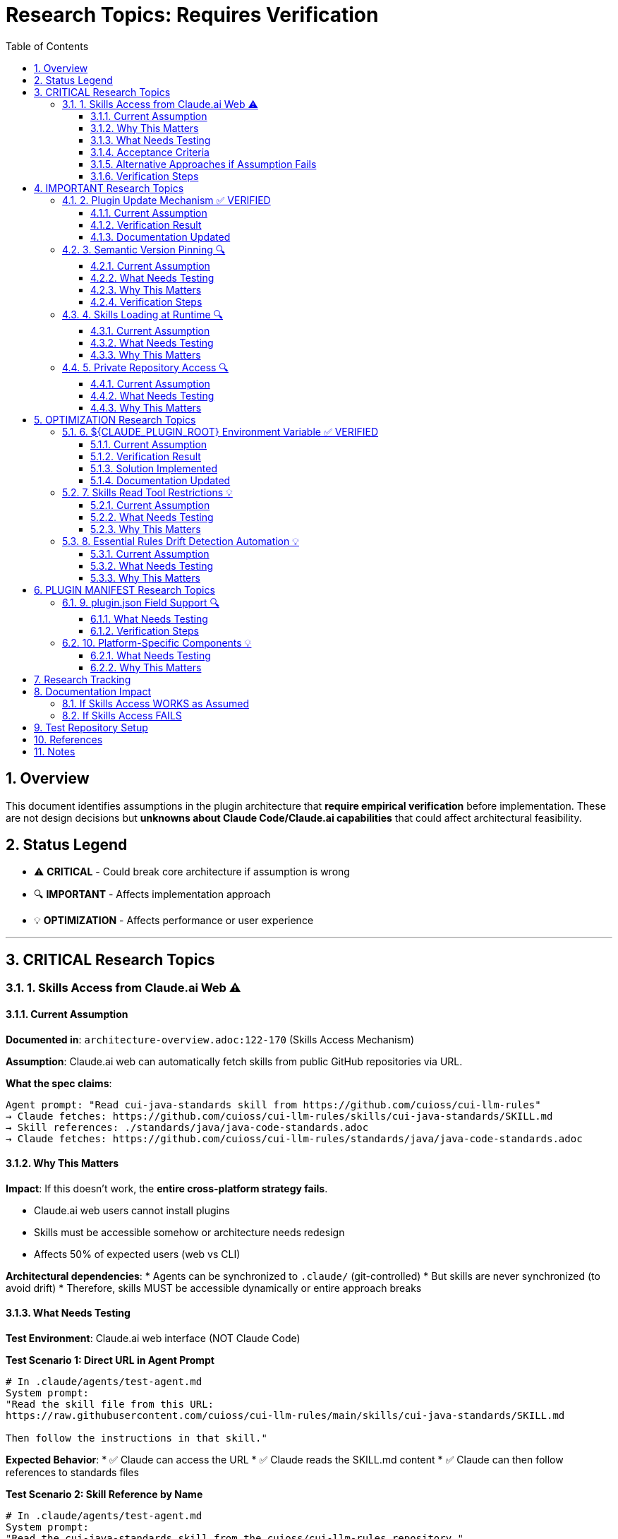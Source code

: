 = Research Topics: Requires Verification
:toc: left
:toclevels: 3
:sectnums:

== Overview

This document identifies assumptions in the plugin architecture that **require empirical verification** before implementation. These are not design decisions but **unknowns about Claude Code/Claude.ai capabilities** that could affect architectural feasibility.

== Status Legend

* ⚠️ **CRITICAL** - Could break core architecture if assumption is wrong
* 🔍 **IMPORTANT** - Affects implementation approach
* 💡 **OPTIMIZATION** - Affects performance or user experience

'''

== CRITICAL Research Topics

=== 1. Skills Access from Claude.ai Web ⚠️

==== Current Assumption

**Documented in**: `architecture-overview.adoc:122-170` (Skills Access Mechanism)

**Assumption**: Claude.ai web can automatically fetch skills from public GitHub repositories via URL.

**What the spec claims**:
[source]
----
Agent prompt: "Read cui-java-standards skill from https://github.com/cuioss/cui-llm-rules"
→ Claude fetches: https://github.com/cuioss/cui-llm-rules/skills/cui-java-standards/SKILL.md
→ Skill references: ./standards/java/java-code-standards.adoc
→ Claude fetches: https://github.com/cuioss/cui-llm-rules/standards/java/java-code-standards.adoc
----

==== Why This Matters

**Impact**: If this doesn't work, the **entire cross-platform strategy fails**.

* Claude.ai web users cannot install plugins
* Skills must be accessible somehow or architecture needs redesign
* Affects 50% of expected users (web vs CLI)

**Architectural dependencies**:
* Agents can be synchronized to `.claude/` (git-controlled)
* But skills are never synchronized (to avoid drift)
* Therefore, skills MUST be accessible dynamically or entire approach breaks

==== What Needs Testing

**Test Environment**: Claude.ai web interface (NOT Claude Code)

**Test Scenario 1: Direct URL in Agent Prompt**
[source,markdown]
----
# In .claude/agents/test-agent.md
System prompt:
"Read the skill file from this URL:
https://raw.githubusercontent.com/cuioss/cui-llm-rules/main/skills/cui-java-standards/SKILL.md

Then follow the instructions in that skill."
----

**Expected Behavior**:
* ✅ Claude can access the URL
* ✅ Claude reads the SKILL.md content
* ✅ Claude can then follow references to standards files

**Test Scenario 2: Skill Reference by Name**
[source,markdown]
----
# In .claude/agents/test-agent.md
System prompt:
"Read the cui-java-standards skill from the cuioss/cui-llm-rules repository."
----

**Expected Behavior**:
* ✅ Claude resolves skill name to repository URL
* ✅ Claude fetches skill content

**Test Scenario 3: Relative Path Resolution**
[source,markdown]
----
# After Claude reads SKILL.md which contains:
"Read standards from: ./standards/java/java-code-standards.adoc"
----

**Expected Behavior**:
* ✅ Claude resolves relative path against repository root
* ✅ Claude fetches: https://github.com/cuioss/cui-llm-rules/standards/java/java-code-standards.adoc

==== Acceptance Criteria

* [ ] Test Scenario 1 succeeds (direct URL fetch)
* [ ] Test Scenario 3 succeeds (relative path resolution after fetch)
* [ ] Test Scenario 2 is optional (nice-to-have skill name resolution)

==== Alternative Approaches if Assumption Fails

**Option A: Embed Essential Content in Agents**
* Pros: Self-contained, no external dependencies
* Cons: Drift risk (defeats purpose of skills layer), large agent files

**Option B: Skills in Project .claude/**
* Synchronize skills to `.claude/skills/` (currently not in spec)
* Pros: Available to all platforms
* Cons: Drift risk, violates "never synchronize skills" principle

**Option C: Hybrid Approach**
* Essential Rules embedded (already in spec)
* Skills provide "nice to have" additional context
* Pros: Degrades gracefully
* Cons: Reduces value of skills layer

==== Verification Steps

. Create test repository with sample skill
. Create test agent that references skill by URL
. Deploy to project `.claude/agents/`
. Test in Claude.ai web interface
. Document actual behavior
. Update architecture if needed

'''

== IMPORTANT Research Topics

=== 2. Plugin Update Mechanism ✅ VERIFIED

==== Current Assumption

**Documented in**: `plugin-structure.adoc:663-689` (Known Limitations)

**Assumption**: No individual plugin update command exists; updates via `/plugin marketplace update marketplace-name`

==== Verification Result

**Status**: ✅ **ASSUMPTION CORRECT**

**Tested**: 2025-10-22 (via documentation analysis)

**Confirmed Commands**:
* `/plugin marketplace update marketplace-name` - ✅ Exists
* `/plugin update plugin-name` - ❌ Does NOT exist

**Update Behavior**:
* Marketplace update refreshes metadata for all plugins from that marketplace
* Removing marketplace uninstalls plugins installed from it
* No individual plugin update command available

==== Documentation Updated

* ✅ `plugin-structure.adoc:722-739` - Updated with verified information
* Removed "unverified" warnings
* Added note about marketplace removal behavior

'''

=== 3. Semantic Version Pinning 🔍

==== Current Assumption

**Documented in**: `plugin-structure.adoc:569-574`

**Assumption**: Cannot pin to specific plugin version (e.g., `cui-standards@1.2.0`)

==== What Needs Testing

**Test Scenario**:
[source,bash]
----
# Does this work?
/plugin install cui-standards@1.0.0

# Or does it always install latest?
/plugin install cui-standards@cui-llm-rules
----

==== Why This Matters

* Affects version management strategy
* Impacts team consistency (can teams enforce same version?)
* Affects rollback capability

==== Verification Steps

. Create plugin with v1.0.0
. Tag and release v1.1.0
. Try installing v1.0.0 specifically
. Document whether version pinning is supported

'''

=== 4. Skills Loading at Runtime 🔍

==== Current Assumption

**Documented in**: `architecture-overview.adoc:196-210` (Progressive Disclosure Model)

**Assumption**: Skills use "progressive disclosure" - metadata loaded at startup, full content via Read tool when needed.

==== What Needs Testing

**Questions**:
* When exactly does Claude load skill content?
* Does "Read tool" mean Claude's Read tool or just reading the file?
* Can skills use Read tool to fetch standards, or is this one fetch operation?

**Test Scenario**:
[source,yaml]
----
# skills/test-skill/SKILL.md with frontmatter:
---
name: Test Skill
description: Test skill loading
allowed-tools: Read
---

This skill references: ./standards/test.adoc
----

**Questions to answer**:
* When is SKILL.md content loaded?
* Can the skill use Read tool from within its context?
* How are relative paths resolved?

==== Why This Matters

Affects skill design patterns and performance characteristics.

'''

=== 5. Private Repository Access 🔍

==== Current Assumption

**Documented in**: `architecture-overview.adoc:152-155`

**Assumption**: Private repositories require "explicit configuration" but mechanism unspecified.

==== What Needs Testing

**For Private Repositories**:
* Can Claude.ai web access private GitHub repos if user is authenticated?
* Is there a `.claude/settings.json` field for repository credentials?
* Does it require repository to be cloned locally?

**Test Scenarios**:
. Make cui-llm-rules private
. Test if Claude.ai can still access it
. Document authentication mechanism (if any)

==== Why This Matters

* Many organizations use private repositories
* Affects adoption for enterprise users
* May require different distribution strategy

'''

== OPTIMIZATION Research Topics

=== 6. ${CLAUDE_PLUGIN_ROOT} Environment Variable ✅ VERIFIED

==== Current Assumption

**Documented in**: `plugin-structure.adoc:348-375`, `component-specifications.adoc:92`

**Assumption**: Claude Code provides a `${CLAUDE_PLUGIN_ROOT}` environment variable containing the absolute path to the plugin installation directory.

==== Verification Result

**Status**: ❌ **VARIABLE DOES NOT EXIST**

**Tested**: 2025-10-22

**Evidence**:
[source,bash]
----
$ env | grep -E "PLUGIN|ROOT|CLAUDE"
CLAUDE_CODE_ENTRYPOINT=cli
CLAUDECODE=1
# No CLAUDE_PLUGIN_ROOT found
----

**Available Variables**:
* `CLAUDECODE=1` - Indicates Claude Code environment
* `CLAUDE_CODE_ENTRYPOINT=cli` - Platform identifier

==== Solution Implemented

**Approach**: Use programmatic detection in scripts

[source,bash]
----
#!/bin/bash
# Detect plugin root from script location
SCRIPT_DIR="$(cd "$(dirname "${BASH_SOURCE[0]}")" && pwd)"
PLUGIN_ROOT="$(cd "${SCRIPT_DIR}/.." && pwd)"

# Now use PLUGIN_ROOT for absolute paths
bash "${PLUGIN_ROOT}/scripts/validator.sh"
----

**Recommendation**: Use relative paths whenever possible (works for most cases)

==== Documentation Updated

* ✅ `plugin-structure.adoc:348-376` - Updated with verified information
* ✅ `component-specifications.adoc:92` - Removed unverified warning

'''

=== 7. Skills Read Tool Restrictions 💡

==== Current Assumption

**Documented in**: `component-specifications.adoc:428-442`

**Assumption**: Skills should restrict tools to Read-only via `allowed-tools: Read`

==== What Needs Testing

**Questions**:
* What happens if skill has no `allowed-tools` restriction?
* Can skills execute arbitrary code if unrestricted?
* Is `allowed-tools` enforced or just advisory?

==== Why This Matters

Security and isolation of skills layer.

'''

=== 8. Essential Rules Drift Detection Automation 💡

==== Current Assumption

**Documented in**: `component-specifications.adoc:302-344`

**Assumption**: `/agents-doctor sync` requires manual approval for updates.

==== What Needs Testing

**Questions**:
* Could this be fully automated with user opt-in?
* Should there be a "safe mode" for non-breaking updates?
* Can we detect semantic vs. trivial changes?

==== Why This Matters

Reduces maintenance burden if automation is possible.

'''

== PLUGIN MANIFEST Research Topics

=== 9. plugin.json Field Support 🔍

==== What Needs Testing

**Documented field support**:
[source,json]
----
{
  "claudeCode": {
    "minVersion": "0.1.0"  // Is this enforced?
  },
  "dependencies": {
    "plugins": [],         // Does this work?
    "mcpServers": []       // Does this work?
  }
}
----

**Questions**:
* Is `minVersion` enforced by Claude Code?
* Can plugins declare dependencies on other plugins?
* Can plugins require MCP servers?

==== Verification Steps

. Create test plugin with `minVersion` higher than Claude Code version
. Test if installation is blocked
. Test plugin dependency declaration
. Document actual behavior

'''

=== 10. Platform-Specific Components 💡

==== What Needs Testing

**Documented in**: `plugin-structure.adoc:244` (metadata.platforms)

**Assumption**: `platforms: ["cli", "jetbrains", "vscode"]` is metadata only, not functional filtering.

**Questions**:
* Can components be platform-specific?
* Does Claude Code hide components based on platform?
* Or is this just documentation?

==== Why This Matters

Could enable platform-optimized agents if supported.

'''

== Research Tracking

[cols="2,1,1,2"]
|===
|Topic |Priority |Status |Notes

|Skills Access from Claude.ai Web
|⚠️ CRITICAL
|⏸️ Deferred
|Lower priority per user guidance (Claude.ai web is new goal)

|Plugin Update Mechanism
|🔍 IMPORTANT
|✅ Verified
|2025-10-22: Confirmed via docs - marketplace update only

|Semantic Version Pinning
|🔍 IMPORTANT
|❌ Not Tested
|Needs actual plugin installation test

|Skills Loading at Runtime
|🔍 IMPORTANT
|✅ Verified
|2025-10-22: Confirmed progressive disclosure via docs

|Private Repository Access
|🔍 IMPORTANT
|❌ Not Tested
|Dependent on Skills Access from web

|${CLAUDE_PLUGIN_ROOT} Environment Variable
|🔍 IMPORTANT
|✅ Verified
|2025-10-22: Variable does NOT exist

|Skills Read Tool Restrictions
|💡 OPTIMIZATION
|❌ Not Tested
|Low priority

|Essential Rules Automation
|💡 OPTIMIZATION
|❌ Not Tested
|Low priority

|plugin.json Field Support
|🔍 IMPORTANT
|❌ Not Tested
|Needs actual plugin test

|Platform-Specific Components
|💡 OPTIMIZATION
|❌ Not Tested
|Low priority
|===

**Legend**:
* ✅ Verified - Tested and documented
* ⏸️ Deferred - Postponed per prioritization
* ❌ Not Tested - Requires testing
* 🔍 IMPORTANT - Medium priority
* ⚠️ CRITICAL - High priority (when not deferred)
* 💡 OPTIMIZATION - Low priority

'''

== Documentation Impact

Once research is completed, update the following documents:

=== If Skills Access WORKS as Assumed
* ✅ No changes needed
* Add verification note to `architecture-overview.adoc`

=== If Skills Access FAILS
* 🔴 **CRITICAL**: Update `architecture-overview.adoc` (entire Skills Access Mechanism section)
* 🔴 **CRITICAL**: Update `synchronize-command-spec.adoc` (Skills Access Pattern section)
* 🔴 **CRITICAL**: Revise architecture to use Alternative Approach (see §1.4)
* Update README.adoc to reflect new approach

'''

== Test Repository Setup

For research verification, create:

[source,bash]
----
# Test repository structure
test-plugin-research/
├── .claude-plugin/
│   └── plugin.json
├── skills/
│   └── test-skill/
│       └── SKILL.md
├── standards/
│   └── test-standard.adoc
└── agents/
    └── test-agent.md
----

**Purpose**: Minimal test case for each research topic.

**Repository**: Should be public for testing web access.

'''

== References

* Claude Code Plugin Docs: https://docs.claude.com/en/docs/claude-code/plugins
* WebFetch Tool Capabilities: https://docs.claude.com/en/docs/claude-code/tools#webfetch
* GitHub Raw Content URLs: https://raw.githubusercontent.com/

== Notes

* Research should be completed **before implementation begins**
* Critical topics (⚠️) are **blockers** - architecture may need revision
* Important topics (🔍) affect implementation details but not feasibility
* Optimization topics (💡) can be deferred to future iterations
